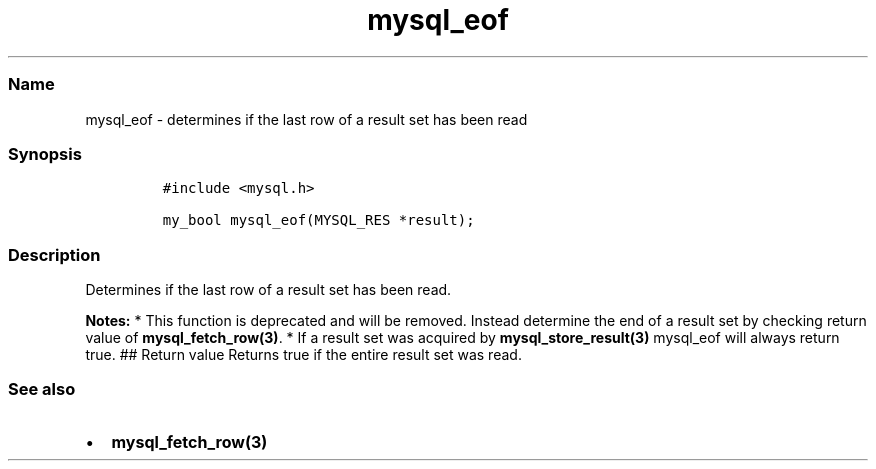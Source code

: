 .\" Automatically generated by Pandoc 2.5
.\"
.TH "mysql_eof" "3" "" "Version 3.3.1" "MariaDB Connector/C"
.hy
.SS Name
.PP
mysql_eof \- determines if the last row of a result set has been read
.SS Synopsis
.IP
.nf
\f[C]
#include <mysql.h>

my_bool mysql_eof(MYSQL_RES *result);
\f[R]
.fi
.SS Description
.PP
Determines if the last row of a result set has been read.
.PP
\f[B]Notes:\f[R] * This function is deprecated and will be removed.
Instead determine the end of a result set by checking return value of
\f[B]mysql_fetch_row(3)\f[R].
* If a result set was acquired by \f[B]mysql_store_result(3)\f[R]
mysql_eof will always return true.
## Return value Returns true if the entire result set was read.
.SS See also
.IP \[bu] 2
\f[B]mysql_fetch_row(3)\f[R]
